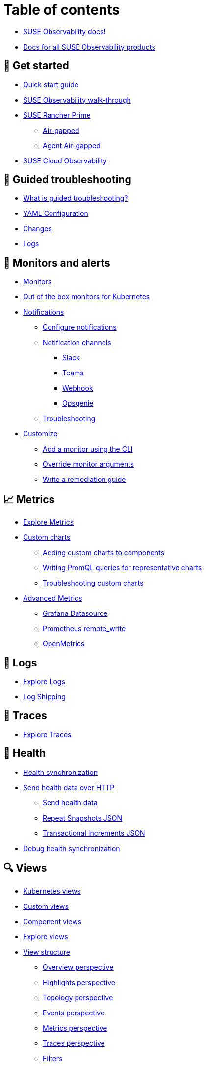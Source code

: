 = Table of contents

* xref:/README.adoc[SUSE Observability docs!]
* xref:/classic.adoc[Docs for all SUSE Observability products]

== 🚀 Get started

* xref:/k8s-quick-start-guide.adoc[Quick start guide]
* xref:/k8s-getting-started.adoc[SUSE Observability walk-through]
* xref:/k8s-suse-rancher-prime.adoc[SUSE Rancher Prime]
 ** xref:/k8s-suse-rancher-prime-air-gapped.adoc[Air-gapped]
 ** xref:/k8s-suse-rancher-prime-agent-air-gapped.adoc[Agent Air-gapped]
* xref:/suse-cloud-observability-quick-start-guide.adoc[SUSE Cloud Observability]

== 🦮 Guided troubleshooting

* xref:/use/troubleshooting/k8s-guided-troubleshooting.adoc[What is guided troubleshooting?]
* xref:/use/troubleshooting/k8s-configuration.adoc[YAML Configuration]
* xref:/use/troubleshooting/k8s-changes.adoc[Changes]
* xref:/use/troubleshooting/k8s-logs.adoc[Logs]

== 🚨 Monitors and alerts

* xref:/use/alerting/k8s-monitors.adoc[Monitors]
* xref:/use/alerting/kubernetes-monitors.adoc[Out of the box monitors for Kubernetes]
* xref:/use/alerting/notifications/README.adoc[Notifications]
 ** xref:/use/alerting/notifications/configure.adoc[Configure notifications]
 ** xref:/use/alerting/notifications/channels/README.adoc[Notification channels]
  *** xref:/use/alerting/notifications/channels/slack.adoc[Slack]
  *** xref:/use/alerting/notifications/channels/teams.adoc[Teams]
  *** xref:/use/alerting/notifications/channels/webhook.adoc[Webhook]
  *** xref:/use/alerting/notifications/channels/opsgenie.adoc[Opsgenie]
 ** xref:/use/alerting/notifications/troubleshooting.adoc[Troubleshooting]
* xref:/dynamic/customize-alerting.adoc[Customize]
 ** xref:/use/alerting/k8s-add-monitors-cli.adoc[Add a monitor using the CLI]
 ** xref:/use/alerting/k8s-override-monitor-arguments.adoc[Override monitor arguments]
 ** xref:/use/alerting/k8s-write-remediation-guide.adoc[Write a remediation guide]

== 📈 Metrics

* xref:/use/metrics/k8sTs-explore-metrics.adoc[Explore Metrics]
* xref:/dynamic/custom-charts.adoc[Custom charts]
 ** xref:/use/metrics/k8s-add-charts.adoc[Adding custom charts to components]
 ** xref:/use/metrics/k8s-writing-promql-for-charts.adoc[Writing PromQL queries for representative charts]
 ** xref:/use/metrics/k8sTs-metrics-troubleshooting.adoc[Troubleshooting custom charts]
* xref:/dynamic/advanced-metrics.adoc[Advanced Metrics]
 ** xref:/use/metrics/k8s-stackstate-grafana-datasource.adoc[Grafana Datasource]
 ** xref:/use/metrics/k8s-prometheus-remote-write.adoc[Prometheus remote_write]
 ** xref:/use/metrics/open-metrics.adoc[OpenMetrics]

== 📑 Logs

* xref:/use/logs/k8sTs-explore-logs.adoc[Explore Logs]
* xref:/use/logs/k8sTs-log-shipping.adoc[Log Shipping]

== 🔭 Traces

* xref:/use/traces/k8sTs-explore-traces.adoc[Explore Traces]

== 📖 Health

* xref:/configure/health/health-synchronization.adoc[Health synchronization]
* xref:/configure/health/send-health-data/README.adoc[Send health data over HTTP]
 ** xref:/configure/health/send-health-data/send-health-data.adoc[Send health data]
 ** xref:/configure/health/send-health-data/repeat_snapshots.adoc[Repeat Snapshots JSON]
 ** xref:/configure/health/send-health-data/transactional_increments.adoc[Transactional Increments JSON]
* xref:/configure/health/debug-health-sync.adoc[Debug health synchronization]

== 🔍 Views

* xref:/use/views/k8s-views.adoc[Kubernetes views]
* xref:/use/views/k8s-custom-views.adoc[Custom views]
* xref:/use/views/k8s-component-views.adoc[Component views]
* xref:/use/views/k8s-explore-views.adoc[Explore views]
* xref:/use/views/k8s-view-structure.adoc[View structure]
 ** xref:/use/views/k8s-overview-perspective.adoc[Overview perspective]
 ** xref:/use/views/k8s-highlights-perspective.adoc[Highlights perspective]
 ** xref:/use/views/k8s-topology-perspective.adoc[Topology perspective]
 ** xref:/use/views/k8s-events-perspective.adoc[Events perspective]
 ** xref:/use/views/k8s-metrics-perspective.adoc[Metrics perspective]
 ** xref:/use/views/k8s-traces-perspective.adoc[Traces perspective]
 ** xref:/use/views/k8s-filters.adoc[Filters]
 ** xref:/use/stackstate-ui/k8sTs-keyboard-shortcuts.adoc[Keyboard shortcuts]
* xref:/use/stackstate-ui/k8sTs-timeline-time-travel.adoc[Timeline and time travel]

== 🕵️ Agent

* xref:/setup/k8s-network-configuration-saas.adoc[Network configuration]
 ** xref:/setup/agent/k8s-network-configuration-proxy.adoc[Proxy Configuration]
* xref:/k8s-suse-rancher-prime-agent-air-gapped.adoc[Using a custom registry]
* xref:/setup/agent/k8s-custom-secrets-setup.adoc[Custom Secret Management]
 ** xref:/setup/agent/k8s-custom-secrets-setup-deprecated.adoc[Custom Secret Management (Deprecated)]
* xref:/setup/agent/k8sTs-agent-request-tracing.adoc[Request tracing]
 ** xref:/setup/agent/k8sTs-agent-request-tracing-certificates.adoc[Certificates for sidecar injection]

== 🔭 Open Telemetry

* xref:/setup/otel/overview.adoc[Overview]
* xref:/setup/otel/getting-started/README.adoc[Getting started]
 ** xref:/setup/otel/concepts.adoc[Concepts]
 ** xref:/setup/otel/getting-started/getting-started-k8s.adoc[Rancher & Kubernetes]
 ** xref:/setup/otel/getting-started/getting-started-linux.adoc[Linux]
 ** xref:/setup/otel/getting-started/getting-started-lambda.adoc[AWS Lambda]
* xref:/setup/otel/collector.adoc[Open telemetry collector]
 ** xref:/setup/otel/sampling.adoc[Sampling]
 ** xref:/setup/otel/otlp-apis.adoc[SUSE Observability OTLP APIs]
* xref:/setup/otel/instrumentation/README.adoc[Instrumentation]
 ** xref:/setup/otel/instrumentation/java.adoc[Java]
 ** xref:/setup/otel/instrumentation/node.js.adoc[Node.js]
  *** xref:/setup/otel/instrumentation/node.js/auto-instrumentation-of-lambdas.adoc[Auto-instrumentation of Lambdas]
 ** xref:/setup/otel/instrumentation/dot-net.adoc[.NET]
 ** xref:/setup/otel/instrumentation/sdk-exporter-config.adoc[SDK Exporter configuration]
* xref:/setup/otel/troubleshooting.adoc[Troubleshooting]

== CLI

* xref:/setup/cli/cli-sts.adoc[SUSE Observability CLI]

== 🚀 Self-hosted setup

* xref:/setup/install-stackstate/README.adoc[Install SUSE Observability]
 ** xref:/setup/install-stackstate/requirements.adoc[Requirements]
 ** xref:/setup/install-stackstate/kubernetes_openshift/README.adoc[Kubernetes / OpenShift]
  *** xref:/setup/install-stackstate/kubernetes_openshift/kubernetes_install.adoc[Kubernetes install]
  *** xref:/setup/install-stackstate/kubernetes_openshift/openshift_install.adoc[OpenShift install]
  *** xref:/setup/install-stackstate/kubernetes_openshift/required_permissions.adoc[Required Permissions]
  *** xref:/setup/install-stackstate/kubernetes_openshift/customize_config.adoc[Override default configuration]
  *** xref:/setup/install-stackstate/kubernetes_openshift/storage.adoc[Configure storage]
  *** xref:/setup/install-stackstate/kubernetes_openshift/ingress.adoc[Exposing SUSE Observability outside of the cluster]
 ** xref:/setup/install-stackstate/initial_run_guide.adoc[Initial run guide]
 ** xref:/setup/install-stackstate/troubleshooting.adoc[Troubleshooting]
  *** xref:/setup/install-stackstate/advanced-troubleshooting.adoc[Advanced Troubleshooting]
  *** xref:/setup/install-stackstate/support-package-logs.adoc[Support Package (Logs)]
* xref:/setup/configure-stackstate/README.adoc[Configure SUSE Observability]
 ** xref:/setup/configure-stackstate/slack-notifications.adoc[Slack notifications]
 ** xref:/setup/configure-stackstate/email-notifications.adoc[E-mail notifications]
 ** xref:/stackpacks/about-stackpacks.adoc[Stackpacks]
* xref:/setup/release-notes/README.adoc[Release Notes]
 ** xref:/setup/release-notes/v2.0.0.adoc[v2.0.0 - 11/Sep/2024]
 ** xref:/setup/release-notes/v2.0.1.adoc[v2.0.1 - 18/Sep/2024]
 ** xref:/setup/release-notes/v2.0.2.adoc[v2.0.2 - 01/Oct/2024]
 ** xref:/setup/release-notes/v2.1.0.adoc[v2.1.0 - 29/Oct/2024]
 ** xref:/setup/release-notes/v2.2.0.adoc[v2.2.0 - 09/Dec/2024]
 ** xref:/setup/release-notes/v2.2.1.adoc[v2.2.1 - 10/Dec/2024]
 ** xref:/setup/release-notes/v2.3.0.adoc[v2.3.0 - 30/Jan/2025]
 ** xref:/setup/release-notes/v2.3.1.adoc[v2.3.1 - 17/Mar/2025]
* xref:/setup/upgrade-stackstate/README.adoc[Upgrade SUSE Observability]
 ** xref:/setup/upgrade-stackstate/migrate-from-6.adoc[Migration from StackState]
 ** xref:/setup/upgrade-stackstate/steps-to-upgrade.adoc[Steps to upgrade]
 ** xref:/setup/upgrade-stackstate/version-specific-upgrade-instructions.adoc[Version-specific upgrade instructions]
* xref:/setup/install-stackstate/kubernetes_openshift/uninstall.adoc[Uninstall SUSE Observability]
* xref:/setup/install-stackstate/kubernetes_openshift/no_internet/README.adoc[Air-gapped]
 ** xref:/k8s-suse-rancher-prime-air-gapped.adoc[SUSE Observability air-gapped]
 ** xref:/k8s-suse-rancher-prime-agent-air-gapped.adoc[SUSE Observability Kubernetes Agent air-gapped]
* xref:/setup/data-management/README.adoc[Data management]
 ** xref:/setup/data-management/backup_restore/README.adoc[Backup and Restore]
  *** xref:/setup/data-management/backup_restore/kubernetes_backup.adoc[Kubernetes backup]
  *** xref:/setup/data-management/backup_restore/configuration_backup.adoc[Configuration backup]
 ** xref:/setup/data-management/data_retention.adoc[Data retention]
 ** xref:/setup/data-management/clear_stored_data.adoc[Clear stored data]
* xref:/setup/security/README.adoc[Security]
 ** xref:/setup/security/authentication/README.adoc[Authentication]
  *** xref:/setup/security/authentication/authentication_options.adoc[Authentication options]
  *** xref:/setup/security/authentication/single_password.adoc[Single password]
  *** xref:/setup/security/authentication/file.adoc[File-based]
  *** xref:/setup/security/authentication/ldap.adoc[LDAP]
  *** xref:/setup/security/authentication/oidc.adoc[Open ID Connect (OIDC)]
   **** xref:/setup/security/authentication/oidc/microsoft-entra-id.adoc[Microsoft Entra ID]
  *** xref:/setup/security/authentication/keycloak.adoc[KeyCloak]
  *** xref:/setup/security/authentication/service_tokens.adoc[Service tokens]
  *** xref:/setup/security/authentication/troubleshooting.adoc[Troubleshooting]
 ** xref:/setup/security/rbac/README.adoc[RBAC]
  *** xref:/setup/security/rbac/role_based_access_control.adoc[Role-based Access Control]
  *** xref:/setup/security/rbac/rbac_permissions.adoc[Permissions]
  *** xref:/setup/security/rbac/rbac_roles.adoc[Roles]
  *** xref:/setup/security/rbac/rbac_scopes.adoc[Scopes]
 ** xref:/setup/security/self-signed-certificates.adoc[Self-signed certificates]
 ** xref:/setup/security/external-secrets.adoc[External secrets]

== 🔐 Security

* xref:/use/security/k8s-service-tokens.adoc[Service Tokens]
* xref:/use/security/k8s-ingestion-api-keys.adoc[API Keys]

== ☁️ SaaS

* xref:/saas/user-management.adoc[User Management]

== Reference

* xref:/develop/reference/k8sTs-stql_reference.adoc[SUSE Observability Query Language (STQL)]
* xref:/develop/reference/k8sTs-chart-units.adoc[Chart units]
* xref:/configure/topology/identifiers.adoc[Topology Identifiers]
